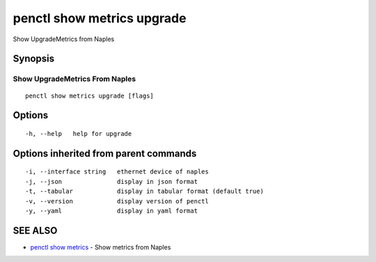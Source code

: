 .. _penctl_show_metrics_upgrade:

penctl show metrics upgrade
---------------------------

Show UpgradeMetrics from Naples

Synopsis
~~~~~~~~



---------------------------------
 Show UpgradeMetrics From Naples 
---------------------------------


::

  penctl show metrics upgrade [flags]

Options
~~~~~~~

::

  -h, --help   help for upgrade

Options inherited from parent commands
~~~~~~~~~~~~~~~~~~~~~~~~~~~~~~~~~~~~~~

::

  -i, --interface string   ethernet device of naples
  -j, --json               display in json format
  -t, --tabular            display in tabular format (default true)
  -v, --version            display version of penctl
  -y, --yaml               display in yaml format

SEE ALSO
~~~~~~~~

* `penctl show metrics <penctl_show_metrics.rst>`_ 	 - Show metrics from Naples

